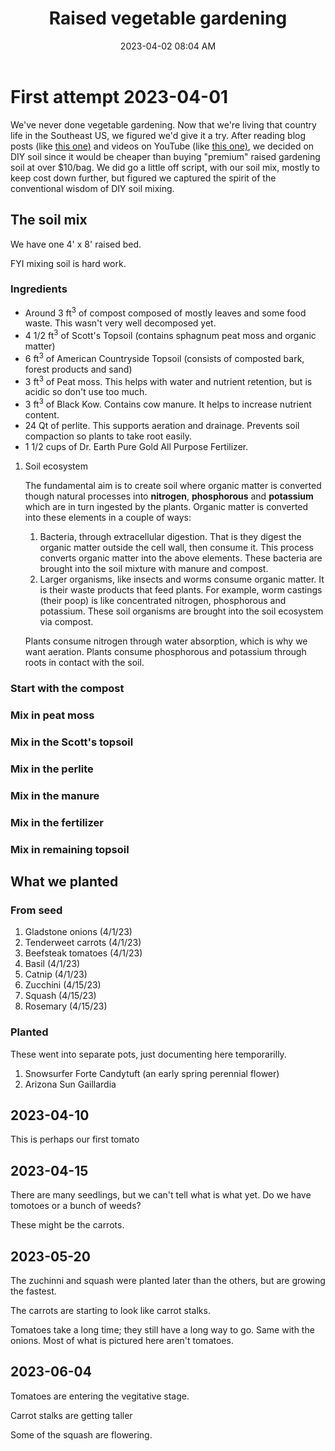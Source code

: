 :PROPERTIES:
:ID:       d9d045d0-8598-4e5f-be7e-f61312460d3d
:END:
#+title: Raised vegetable gardening
#+date: 2023-04-02 08:04 AM
#+updated: 2023-04-12 09:07 AM
#+filetags: :countrylife:gardening:
#+OPTIONS: ^:{}

* First attempt 2023-04-01
  We've never done vegetable gardening. Now that we're living that country life
  in the Southeast US, we figured we'd give it a try. After reading blog posts
  (like [[https://www.planetnatural.com/raised-bed-soil/][this one)]] and videos on YouTube (like [[https://youtu.be/ckgLec0eudc][this one)]], we decided on DIY soil
  since it would be cheaper than buying "premium" raised gardening soil at over
  $10/bag. We did go a little off script, with our soil mix, mostly to keep cost
  down further, but figured we captured the spirit of the conventional wisdom of
  DIY soil mixing.
** The soil mix
   We have one 4' x 8' raised bed.
   
   FYI mixing soil is hard work.
*** Ingredients
    - Around 3 ft^{3} of compost composed of mostly leaves and some food waste.
      This wasn't very well decomposed yet.
    - 4 1/2 ft^{3} of Scott's Topsoil (contains sphagnum peat moss and organic
      matter)
    - 6 ft^{3} of American Countryside Topsoil (consists of composted bark,
      forest products and sand)
    - 3 ft^{3} of Peat moss. This helps with water and nutrient retention, but is
      acidic so don't use too much.
    - 3 ft^{3} of Black Kow. Contains cow manure. It helps to increase nutrient
      content. 
    - 24 Qt of perlite. This supports aeration and drainage. Prevents soil
      compaction so plants to take root easily.
    - 1 1/2 cups of Dr. Earth Pure Gold All Purpose Fertilizer. 

    #+attr_html: :width 750
    [[file:images/raised_bed_20230401_1.webp]] 
**** Soil ecosystem
     The fundamental aim is to create soil where organic matter is converted
     though natural processes into *nitrogen*, *phosphorous* and *potassium*
     which are in turn ingested by the plants. Organic matter is converted into
     these elements in a couple of ways:
     1. Bacteria, through extracellular digestion. That is they digest the
        organic matter outside the cell wall, then consume it. This process
        converts organic matter into the above elements. These bacteria are
        brought into the soil mixture with manure and compost.
     2. Larger organisms, like insects and worms consume organic matter. It is
        their waste products that feed plants. For example, worm castings (their
        poop) is like concentrated nitrogen, phosphorous and potassium. These
        soil organisms are brought into the soil ecosystem via compost.

     Plants consume nitrogen through water absorption, which is why we want
     aeration. Plants consume phosphorous and potassium through roots in contact
     with the soil.
   
*** Start with the compost
    #+attr_html: :width 750
    [[file:images/raised_bed_20230401_2.webp]] 
*** Mix in peat moss
    #+attr_html: :width 750
    [[file:images/raised_bed_20230401_3.webp]] 
*** Mix in the Scott's topsoil
    #+attr_html: :width 750
    [[file:images/raised_bed_20230401_4.webp]] 
*** Mix in the perlite
    #+attr_html: :width 750
    [[file:images/raised_bed_20230401_5.webp]] 
*** Mix in the manure
    #+attr_html: :width 750
    [[file:images/raised_bed_20230401_6.webp]] 
*** Mix in the fertilizer
    #+attr_html: :width 750
    [[file:images/raised_bed_20230401_7.webp]] 
*** Mix in remaining topsoil   
    #+attr_html: :width 750
    [[file:images/raised_bed_20230401_8.webp]] 
   
** What we planted
*** From seed   
   1. Gladstone onions (4/1/23)
   2. Tenderweet carrots (4/1/23)
   3. Beefsteak tomatoes (4/1/23)
   4. Basil (4/1/23)
   5. Catnip (4/1/23)
   6. Zucchini (4/15/23)
   7. Squash (4/15/23)
   8. Rosemary  (4/15/23)
*** Planted
    These went into separate pots, just documenting here temporarilly.
   1. Snowsurfer Forte Candytuft (an early spring perennial flower)
   2. Arizona Sun Gaillardia

** 2023-04-10
   This is perhaps our first tomato
   #+attr_html: :width 750
   [[file:images/raised_bed_20230410_possible_first_tomato.webp]]  
   
** 2023-04-15
   There are many seedlings, but we can't tell what is what yet. Do we have tomotoes or a bunch of weeds?
   #+attr_html: :width 750
   [[file:images/raised_bed_20230415_seedlings.webp]] 
   
   These might be the carrots.
   #+attr_html: :width 750
   [[file:images/raised_bed_20230415_possible_carrots.webp]] 
** 2023-05-20
   The zuchinni and squash were planted later than the others, but are growing the fastest.
   #+attr_html: :width 750
   [[file:images/raised_bed_20230520_update_1.webp]]

   The carrots are starting to look like carrot stalks.
   #+attr_html: :width 750
   [[file:images/raised_bed_20230520_update_2.webp]]

   Tomatoes take a long time; they still have a long way to go. Same with the onions. Most of what is pictured here aren't tomatoes.
   #+attr_html: :width 750
   [[file:images/raised_bed_20230520_update_3.webp]] 
** 2023-06-04
   Tomatoes are entering the vegitative stage.
   #+attr_html: :width 750
   [[file:images/raised_bed_2023_06_04_update_2.webp]]

   Carrot stalks are getting taller
   [[file:images/raised_bed_2023_06_04_update_1.webp]] 

   Some of the squash are flowering.
   #+attr_html: :width 750
   [[file:images/raised_bed_2023_06_04_update_3.webp]] 
